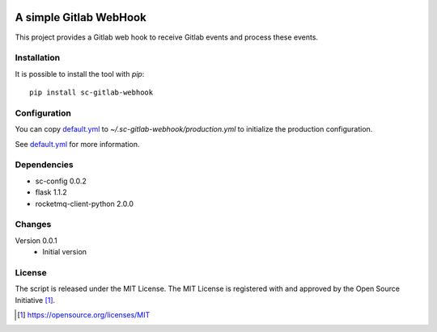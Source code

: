 .. image:: https://badge.fury.io/py/sc-gitlab-webhook.svg
    :target: https://badge.fury.io/py/sc-gitlab-webhook
.. image:: https://img.shields.io/pypi/pyversions/sc-gitlab-webhook
    :alt: PyPI - Python Version

A simple Gitlab WebHook
========================================

This project provides a Gitlab web hook to receive Gitlab events and process these events.


Installation
------------

It is possible to install the tool with `pip`::

    pip install sc-gitlab-webhook

Configuration
-------------

You can copy `default.yml <tests/sample_config/default.yml>`_ to `~/.sc-gitlab-webhook/production.yml`
to initialize the production configuration.

See `default.yml <tests/sample_config/default.yml>`_ for more information.

Dependencies
------------

* sc-config 0.0.2
* flask 1.1.2
* rocketmq-client-python 2.0.0

Changes
-------

Version 0.0.1
    * Initial version

License
-------

The script is released under the MIT License.  The MIT License is registered
with and approved by the Open Source Initiative [1]_.

.. [1] https://opensource.org/licenses/MIT
